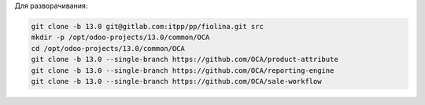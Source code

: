Для разворачивания:

.. code-block:: sh

   git clone -b 13.0 git@gitlab.com:itpp/pp/fiolina.git src
   mkdir -p /opt/odoo-projects/13.0/common/OCA
   cd /opt/odoo-projects/13.0/common/OCA
   git clone -b 13.0 --single-branch https://github.com/OCA/product-attribute
   git clone -b 13.0 --single-branch https://github.com/OCA/reporting-engine
   git clone -b 13.0 --single-branch https://github.com/OCA/sale-workflow
